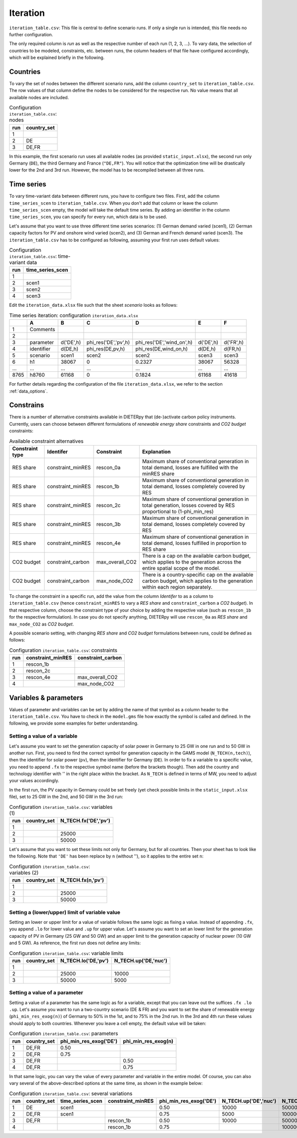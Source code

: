 Iteration
-----------

``iteration_table.csv``: This file is central to define scenario runs. If only a single run is intended, this file needs no further configuration.

The only required column is *run* as well as the respective number of each run (1, 2, 3, ...). To vary data, the selection of countries to be modeled, constraints, etc. between runs, the column headers of that file have configured accordingly, which will be explained briefly in the following. 

Countries
^^^^^^^^^^^^^^^^^^^^^^^^^^

To vary the set of nodes between the different scenario runs, add the column ``country_set`` to ``iteration_table.csv``. The row values of that column define the nodes to be considered for the respective run. No value means that all available nodes are included.

.. csv-table:: Configuration ``iteration_table.csv``: nodes
   :header: "run","country_set"

   1, 
   2, "DE"
   3, "DE,FR"

In this example, the first scenario run uses all available nodes (as provided ``static_input.xlsx``), the second run only Germany (``DE``), the third Germany and France (``"DE,FR"``). You will notice that the optimization time will be drastically lower for the 2nd and 3rd run. However, the model has to be recompiled between all three runs.

Time series
^^^^^^^^^^^^^^^^^^^^^^^^^^

To vary time-variant data between different runs, you have to configure two files. First, add the column ``time_series_scen`` to ``iteration_table.csv``. When you don't add that column or leave the column ``time_series_scen`` empty, the model will take the default time series. By adding an identifier in the column ``time_series_scen``, you can specify for every run, which data is to be used. 

Let's assume that you want to use three different time series scenarios: (1) German demand varied (scen1), (2) German capacity factors for PV and onshore wind varied (scen2), and (3) German and French demand varied (scen3). The ``iteration_table.csv`` has to be configured as following, assuming your first run uses default values:

.. csv-table:: Configuration ``iteration_table.csv``: time-variant data
   :header: "run","time_series_scen"

   1, 
   2,"scen1" 
   3,"scen2"
   4,"scen3"

Edit the ``iteration_data.xlsx`` file such that the sheet *scenario* looks as follows:

.. csv-table:: Time series iteration: configuration ``iteration_data.xlsx``
   :header: "","A","B","C","D","E","F"

   1,"Comments", , , , , 
   2,          , , , , , 
   3,"parameter", "d('DE',h)", "phi_res('DE','pv',h)", "phi_res('DE','wind_on',h)", "d('DE',h)", "d('FR',h)"
   4,"identifier","d(DE,h)","phi_res(DE,pv,h)","phi_res(DE,wind_on,h)","d(DE,h)","d(FR,h)"
   5,"scenario","scen1","scen2","scen2","scen3","scen3"
   6,"h1",38067,0,0.2327,38067,56328
   "...","...","...","...","...","...","..."
   8765,"h8760",61168,0,0.1824,61168,41618

For further details regarding the configuration of the file ``iteration_data.xlsx``, we refer to the section :ref:`data_options`.

Constrains
^^^^^^^^^^^^^^^^^^^^^^^^^^

There is a number of alternative constraints available in DIETERpy that (de-)activate carbon policy instruments. Currently, users can choose between different formulations of *renewable energy share* constraints and *CO2 budget* constraints:

.. csv-table:: Available constraint alternatives
   :header: "Constraint type","Identifer","Constraint","Explanation"

   "RES share", "constraint_minRES","rescon_0a", "Maximum share of conventional generation in total demand, losses are fulfilled with the minRES share"
   "RES share", "constraint_minRES","rescon_1b", "Maximum share of conventional generation in total demand, losses completely covered by RES"
   "RES share", "constraint_minRES","rescon_2c", "Maximum share of conventional generation in total generation, losses covered by RES proportional to (1-phi_min_res)"
   "RES share", "constraint_minRES","rescon_3b", "Maximum share of conventional generation in total demand, losses completely covered by RES"
   "RES share", "constraint_minRES","rescon_4e", "Maximum share of conventional generation in total demand, losses fulfilled in proportion to RES share"
   "CO2 budget","constraint_carbon","max_overall_CO2", "There is a cap on the available carbon budget, which applies to the generation across the entire spatial scope of the model."
   "CO2 budget","constraint_carbon","max_node_CO2", "There is a country-specific cap on the available carbon budget, which applies to the generation within each region separately."
   
To change the constraint in a specific run, add the value from the column *Identifer* to as a column to ``iteration_table.csv`` (hence ``constraint_minRES`` to vary a *RES share* and ``constraint_carbon`` a *CO2 budget*). In that respective column, choose the constraint type of your choice by adding the respective value (such as ``rescon_1b`` for the respective formulation). In case you do not specify anything, DIETERpy will use ``rescon_0a`` as *RES share* and ``max_node_CO2`` as *CO2 budget*.

A possible scenario setting, with changing *RES share* and *CO2 budget* formulations between runs, could be defined as follows:

.. csv-table:: Configuration ``iteration_table.csv``: constraints
   :header: "run","constraint_minRES","constraint_carbon"

   1,"rescon_1b",
   2,"rescon_2c",
   3,"rescon_4e","max_overall_CO2"
   4,"","max_node_CO2"

Variables & parameters
^^^^^^^^^^^^^^^^^^^^^^^^^^

Values of parameter and variables can be set by adding the name of that symbol as a column header to the ``iteration_table.csv``. You have to check in the ``model.gms`` file how exactly the symbol is called and defined. In the following, we provide some examples for better understanding.

Setting a value of a variable 
***************************************************

Let's assume you want to set the generation capacity of solar power in Germany to 25 GW in one run and to 50 GW in another run. First, you need to find the correct symbol for generation capacity in the GAMS model (``N_TECH(n,tech)``), then the identifier for solar power (``pv``), then the identifier for Germany (``DE``). In order to fix a variable to a specific value, you need to append ``.fx`` to the respective symbol name (before the brackets though). Then add the country and technology identifier with '' in the right place within the bracket. As ``N_TECH`` is defined in terms of MW, you need to adjust your values accordingly.

In the first run, the PV capacity in Germany could be set freely (yet check possible limits in the ``static_input.xlsx`` file), set to 25 GW in the 2nd, and 50 GW in the 3rd run:

.. csv-table:: Configuration ``iteration_table.csv``: variables (1)
   :header: "run","country_set", "N_TECH.fx('DE','pv')"

   1, , 
   2, , 25000
   3, , 50000

Let's assume that you want to set these limits not only for Germany, but for all countries. Then your sheet has to look like the following. Note that ``'DE'`` has been replace by ``n`` (without ''), so it applies to the entire set ``n``:

.. csv-table:: Configuration ``iteration_table.csv``: variables (2)
   :header: "run","country_set", "N_TECH.fx(n,'pv')"

   1, , 
   2, , 25000
   3, , 50000

Setting a (lower/upper) limit of variable value
***************************************************

Setting an lower or upper limit for a value of variable follows the same logic as fixing a value. Instead of appending ``.fx``, you append ``.lo`` for lower value and ``.up`` for upper value. Let's assume you want to set an lower limit for the generation capacity of PV in Germany (25 GW and 50 GW) and an upper limit to the generation capacity of nuclear power (10 GW and 5 GW). As reference, the first run does not define any limits:

.. csv-table:: Configuration ``iteration_table.csv``: variable limits
   :header: "run","country_set", "N_TECH.lo('DE,'pv')", "N_TECH.up('DE,'nuc')"

   1, , 
   2, , 25000, 10000
   3, , 50000, 5000

Setting a value of a parameter 
***************************************************

Setting a value of a parameter has the same logic as for a variable, except that you can leave out the suffices ``.fx .lo .up``. Let's assume you want to run a two-country scenario (DE & FR) and you want to set the share of renewable energy (``phi_min_res_exog(n)``) of Germany to 50% in the 1st, and to 75% in the 2nd run. In the 3rd and 4th run these values should apply to both countries. Whenever you leave a cell empty, the default value will be taken:

.. csv-table:: Configuration ``iteration_table.csv``: parameters
   :header: "run", "country_set", "phi_min_res_exog('DE')", "phi_min_res_exog(n)"

   1,"DE,FR",0.50, 
   2,"DE,FR",0.75, 
   3,"DE,FR",    , 0.50
   4,"DE,FR",    , 0.75

In that same logic, you can vary the value of every parameter and variable in the entire model. Of course, you can also vary several of the above-described options at the same time, as shown in the example below:

.. csv-table:: Configuration ``iteration_table.csv``: several variations
   :header: "run", "country_set", "time_series_scen", "constraint_minRES", "phi_min_res_exog('DE')", "N_TECH.up('DE','nuc')", "N_TECH.lo(n,'pv')", "NTC.fx('l01')"
   
   1,    "DE", "scen1",             ,0.50, 10000,  50000,  5000
   2, "DE,FR", "scen1",            , 0.75,  5000, 100000, 10000
   3, "DE,FR",        , "rescon_1b", 0.50, 10000,  50000, 15000
   4,        ,        , "rescon_1b", 0.75,      , 100000,     0